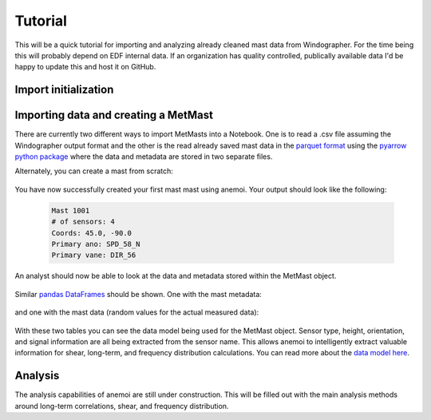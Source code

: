 Tutorial
========

This will be a quick tutorial for importing and analyzing already cleaned mast data from Windographer. For the time being this will probably depend on EDF internal data. If an organization has quality controlled, publically available data I'd be happy to update this and host it on GitHub. 

Import initialization
----------------------


.. code-block:: python
    :linenos:

    import anemoi as an
    import pandas as pd
    import numpy as np
    import matplotlib.pyplot as plt # for plotting

    from IPython.core.display import display, HTML
    display(HTML("<style>.container { width:99% !important; }</style>"))

Importing data and creating a MetMast
--------------------------------------

There are currently two different ways to import MetMasts into a Notebook. One is to read a .csv file assuming the Windographer output format and the other is the read already saved mast data in the `parquet format <https://parquet.apache.org/>`_ using the `pyarrow python package <https://arrow.apache.org/docs/python/>`_ where the data and metadata are stored in two separate files. 

Alternately, you can create a mast from scratch:

 .. code-block:: python
    :linenos:

    mast_data = pd.DataFrame(index=pd.date_range('2017-01-01 00:00', '2017-01-01 01:00', freq='10T'),
                            data = np.random.rand(7,4),
                            columns=['SPD_58_N', 'SPD_48_N', 'SPD_38_N', 'DIR_56'])

    mast = an.MetMast(data=mast_data, 
                      name=1001, 
                      lat=45.0, 
                      lon=-90.0, 
                      elev=100.0, 
                      height=60,
                      primary_ano = 'SPD_58_N',
                      primary_vane = 'DIR_56')
    print(mast)

You have now successfully created your first mast mast using anemoi. Your output should look like the following:

 .. code-block:: none
    
    Mast 1001
    # of sensors: 4
    Coords: 45.0, -90.0
    Primary ano: SPD_58_N
    Primary vane: DIR_56

An analyst should now be able to look at the data and metadata stored within the MetMast object.

 .. code-block:: python
    :linenos:

    print(mast.metadata)
    print(mast.data)

Similar `pandas DataFrames <http://pandas.pydata.org/>`_ should be shown. One with the mast metadata:

 .. image:: _static/mast_metadata.png
    :align: center
    :alt: MetMast metadata

and one with the mast data (random values for the actual measured data):
 
 .. image:: _static/mast_data.png
    :align: center
    :alt: MetMast data

With these two tables you can see the data model being used for the MetMast object. Sensor type, height, orientation, and signal information are all being extracted from the sensor name. This allows anemoi to intelligently extract valuable information for shear, long-term, and frequency distribution calculations. You can read more about the `data model here <https://coryjog.github.io/anemoi/data_model.html>`_.

Analysis
---------

The analysis capabilities of anemoi are still under construction. This will be filled out with the main analysis methods around long-term correlations, shear, and frequency distribution.  